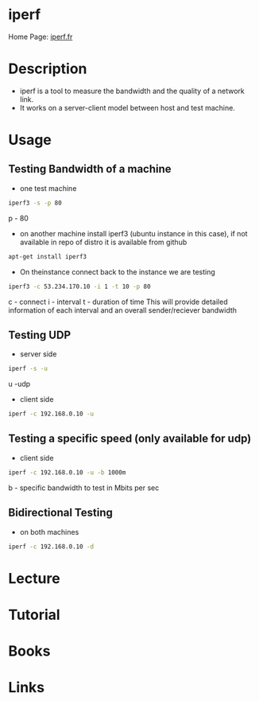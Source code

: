 #+TAGS: net anal


* iperf
Home Page: [[https://iperf.fr/][iperf.fr]]

* Description
- iperf is a tool to measure the bandwidth and the quality of a network link.
- It works on a server-client model between host and test machine.

* Usage
** Testing Bandwidth of a machine
- one test machine
#+BEGIN_SRC sh
iperf3 -s -p 80
#+END_SRC
p - 80

- on another machine install iperf3 (ubuntu instance in this case), if not available in repo of distro it is available from github
#+BEGIN_SRC sh
apt-get install iperf3
#+END_SRC

- On theinstance connect back to the instance we are testing
#+BEGIN_SRC sh
iperf3 -c 53.234.170.10 -i 1 -t 10 -p 80
#+END_SRC
c - connect
i - interval
t - duration of time
This will provide detailed information of each interval and an overall sender/reciever bandwidth

** Testing UDP
- server side 
#+BEGIN_SRC sh
iperf -s -u
#+END_SRC
u -udp

- client side
#+BEGIN_SRC sh
iperf -c 192.168.0.10 -u
#+END_SRC

** Testing a specific speed (only available for udp)
- client side
#+BEGIN_SRC sh
iperf -c 192.168.0.10 -u -b 1000m
#+END_SRC
b - specific bandwidth to test in Mbits per sec

** Bidirectional Testing
- on both machines
#+BEGIN_SRC sh
iperf -c 192.168.0.10 -d
#+END_SRC


* Lecture
* Tutorial
* Books
* Links



